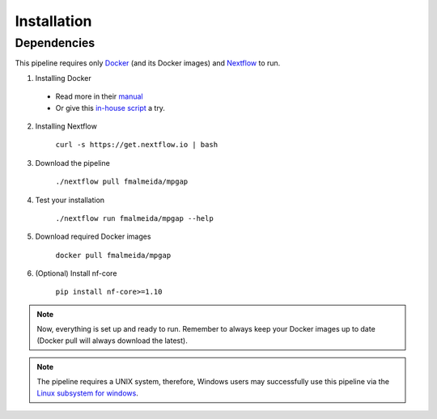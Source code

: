.. _installation:

************
Installation
************

Dependencies
============

This pipeline requires only `Docker <https://www.docker.com/>`_ (and its Docker images) and `Nextflow <https://www.nextflow.io/docs/latest/index.html>`_ to run.

1. Installing Docker

  * Read more in their `manual <https://docs.docker.com/>`_

  * Or give this `in-house script <https://github.com/fmalmeida/bioinfo/blob/master/dockerfiles/docker_install.sh>`_ a try.

2. Installing Nextflow

    ``curl -s https://get.nextflow.io | bash``

3. Download the pipeline

    ``./nextflow pull fmalmeida/mpgap``

4. Test your installation

    ``./nextflow run fmalmeida/mpgap --help``

5. Download required Docker images

    ``docker pull fmalmeida/mpgap``

6. (Optional) Install nf-core

    ``pip install nf-core>=1.10``

.. note::

  Now, everything is set up and ready to run. Remember to always keep your Docker images up to date (Docker pull will always download the latest).

.. note::

	The pipeline requires a UNIX system, therefore, Windows users may successfully use this pipeline via the `Linux subsystem for windows <https://docs.microsoft.com/pt-br/windows/wsl/install-win10>`_.
